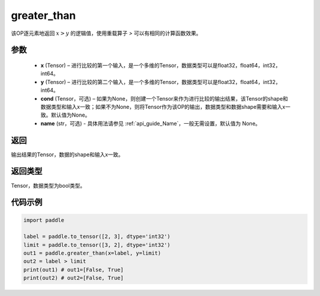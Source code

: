 .. _cn_api_fluid_layers_greater_than:

greater_than
-------------------------------

.. py:function:: paddle.fluid.layers.greater_than(x, y, cond=None, name=None)




该OP逐元素地返回 :math:`x > y` 的逻辑值，使用重载算子 `>` 可以有相同的计算函数效果。

参数
::::::::::::

    - **x** (Tensor) – 进行比较的第一个输入，是一个多维的Tensor，数据类型可以是float32，float64，int32，int64。 
    - **y** (Tensor) – 进行比较的第二个输入，是一个多维的Tensor，数据类型可以是float32，float64，int32，int64。
    - **cond** (Tensor，可选) – 如果为None，则创建一个Tensor来作为进行比较的输出结果，该Tensor的shape和数据类型和输入x一致；如果不为None，则将Tensor作为该OP的输出，数据类型和数据shape需要和输入x一致。默认值为None。 
    - **name** (str，可选) - 具体用法请参见  :ref:`api_guide_Name`，一般无需设置，默认值为 None。

返回
::::::::::::
输出结果的Tensor，数据的shape和输入x一致。

返回类型
::::::::::::
Tensor，数据类型为bool类型。

代码示例
::::::::::::

.. code-block:: python

    import paddle

    label = paddle.to_tensor([2, 3], dtype='int32')
    limit = paddle.to_tensor([3, 2], dtype='int32')
    out1 = paddle.greater_than(x=label, y=limit) 
    out2 = label > limit
    print(out1) # out1=[False, True]
    print(out2) # out2=[False, True]



